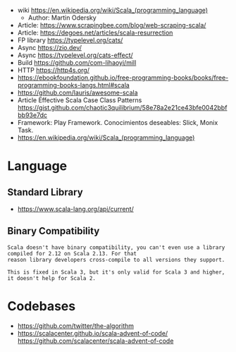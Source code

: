 - wiki https://en.wikipedia.org/wiki/Scala_(programming_language)
  - Author: Martin Odersky
- Article: https://www.scrapingbee.com/blog/web-scraping-scala/
- Article: https://degoes.net/articles/scala-resurrection
- FP library https://typelevel.org/cats/
- Async https://zio.dev/
- Async https://typelevel.org/cats-effect/
- Build https://github.com/com-lihaoyi/mill
- HTTP https://http4s.org/
- https://ebookfoundation.github.io/free-programming-books/books/free-programming-books-langs.html#scala
- https://github.com/lauris/awesome-scala
- Article Effective Scala Case Class Patterns
  https://gist.github.com/chaotic3quilibrium/58e78a2e21ce43bfe0042bbfbb93e7dc
- Framework: Play Framework.
  Conocimientos deseables: Slick, Monix Task.
- https://en.wikipedia.org/wiki/Scala_(programming_language)
* Language
** Standard Library
- https://www.scala-lang.org/api/current/
** Binary Compatibility

#+begin_src
Scala doesn't have binary compatibility, you can't even use a library compiled for 2.12 on Scala 2.13. For that
reason library developers cross-compile to all versions they support.

This is fixed in Scala 3, but it's only valid for Scala 3 and higher, it doesn't help for Scala 2.
#+end_src

* Codebases
- https://github.com/twitter/the-algorithm
- https://scalacenter.github.io/scala-advent-of-code/
  https://github.com/scalacenter/scala-advent-of-code
